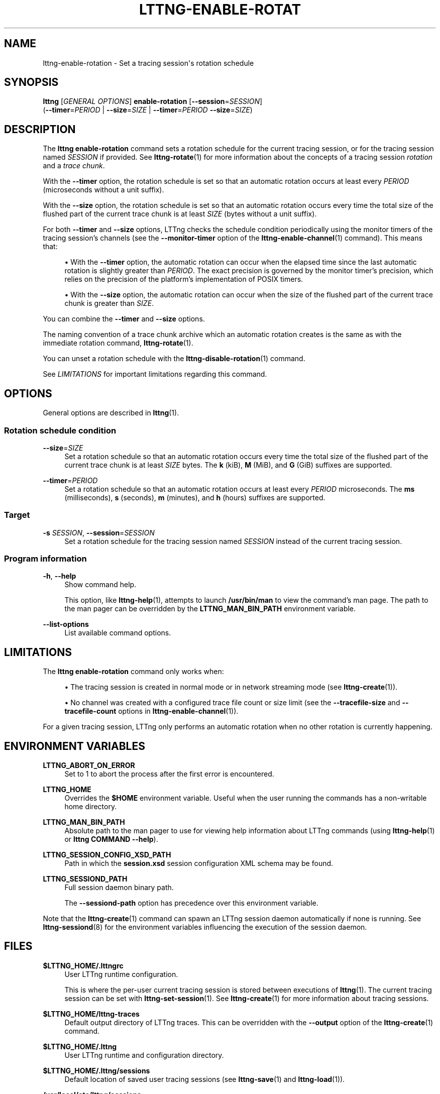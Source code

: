 '\" t
.\"     Title: lttng-enable-rotation
.\"    Author: [FIXME: author] [see http://docbook.sf.net/el/author]
.\" Generator: DocBook XSL Stylesheets v1.79.1 <http://docbook.sf.net/>
.\"      Date: 13 November 2018
.\"    Manual: LTTng Manual
.\"    Source: LTTng 2.11.2
.\"  Language: English
.\"
.TH "LTTNG\-ENABLE\-ROTAT" "1" "13 November 2018" "LTTng 2\&.11\&.2" "LTTng Manual"
.\" -----------------------------------------------------------------
.\" * Define some portability stuff
.\" -----------------------------------------------------------------
.\" ~~~~~~~~~~~~~~~~~~~~~~~~~~~~~~~~~~~~~~~~~~~~~~~~~~~~~~~~~~~~~~~~~
.\" http://bugs.debian.org/507673
.\" http://lists.gnu.org/archive/html/groff/2009-02/msg00013.html
.\" ~~~~~~~~~~~~~~~~~~~~~~~~~~~~~~~~~~~~~~~~~~~~~~~~~~~~~~~~~~~~~~~~~
.ie \n(.g .ds Aq \(aq
.el       .ds Aq '
.\" -----------------------------------------------------------------
.\" * set default formatting
.\" -----------------------------------------------------------------
.\" disable hyphenation
.nh
.\" disable justification (adjust text to left margin only)
.ad l
.\" -----------------------------------------------------------------
.\" * MAIN CONTENT STARTS HERE *
.\" -----------------------------------------------------------------
.SH "NAME"
lttng-enable-rotation \- Set a tracing session\*(Aqs rotation schedule
.SH "SYNOPSIS"
.sp
.nf
\fBlttng\fR [\fIGENERAL OPTIONS\fR] \fBenable\-rotation\fR [\fB--session\fR=\fISESSION\fR]
      (\fB--timer\fR=\fIPERIOD\fR | \fB--size\fR=\fISIZE\fR | \fB--timer\fR=\fIPERIOD\fR \fB--size\fR=\fISIZE\fR)
.fi
.SH "DESCRIPTION"
.sp
The \fBlttng enable-rotation\fR command sets a rotation schedule for the current tracing session, or for the tracing session named \fISESSION\fR if provided\&. See \fBlttng-rotate\fR(1) for more information about the concepts of a tracing session \fIrotation\fR and a \fItrace chunk\fR\&.
.sp
With the \fB--timer\fR option, the rotation schedule is set so that an automatic rotation occurs at least every \fIPERIOD\fR (microseconds without a unit suffix)\&.
.sp
With the \fB--size\fR option, the rotation schedule is set so that an automatic rotation occurs every time the total size of the flushed part of the current trace chunk is at least \fISIZE\fR (bytes without a unit suffix)\&.
.sp
For both \fB--timer\fR and \fB--size\fR options, LTTng checks the schedule condition periodically using the monitor timers of the tracing session\(cqs channels (see the \fB--monitor-timer\fR option of the \fBlttng-enable-channel\fR(1) command)\&. This means that:
.sp
.RS 4
.ie n \{\
\h'-04'\(bu\h'+03'\c
.\}
.el \{\
.sp -1
.IP \(bu 2.3
.\}
With the
\fB--timer\fR
option, the automatic rotation can occur when the elapsed time since the last automatic rotation is slightly greater than
\fIPERIOD\fR\&. The exact precision is governed by the monitor timer\(cqs precision, which relies on the precision of the platform\(cqs implementation of POSIX timers\&.
.RE
.sp
.RS 4
.ie n \{\
\h'-04'\(bu\h'+03'\c
.\}
.el \{\
.sp -1
.IP \(bu 2.3
.\}
With the
\fB--size\fR
option, the automatic rotation can occur when the size of the flushed part of the current trace chunk is greater than
\fISIZE\fR\&.
.RE
.sp
You can combine the \fB--timer\fR and \fB--size\fR options\&.
.sp
The naming convention of a trace chunk archive which an automatic rotation creates is the same as with the immediate rotation command, \fBlttng-rotate\fR(1)\&.
.sp
You can unset a rotation schedule with the \fBlttng-disable-rotation\fR(1) command\&.
.sp
See \fILIMITATIONS\fR for important limitations regarding this command\&.
.SH "OPTIONS"
.sp
General options are described in \fBlttng\fR(1)\&.
.SS "Rotation schedule condition"
.PP
\fB--size\fR=\fISIZE\fR
.RS 4
Set a rotation schedule so that an automatic rotation occurs every time the total size of the flushed part of the current trace chunk is at least
\fISIZE\fR
bytes\&. The
\fBk\fR
(kiB),
\fBM\fR
(MiB), and
\fBG\fR
(GiB) suffixes are supported\&.
.RE
.PP
\fB--timer\fR=\fIPERIOD\fR
.RS 4
Set a rotation schedule so that an automatic rotation occurs at least every
\fIPERIOD\fR
microseconds\&. The
\fBms\fR
(milliseconds),
\fBs\fR
(seconds),
\fBm\fR
(minutes), and
\fBh\fR
(hours) suffixes are supported\&.
.RE
.SS "Target"
.PP
\fB-s\fR \fISESSION\fR, \fB--session\fR=\fISESSION\fR
.RS 4
Set a rotation schedule for the tracing session named
\fISESSION\fR
instead of the current tracing session\&.
.RE
.SS "Program information"
.PP
\fB-h\fR, \fB--help\fR
.RS 4
Show command help\&.
.sp
This option, like
\fBlttng-help\fR(1), attempts to launch
\fB/usr/bin/man\fR
to view the command\(cqs man page\&. The path to the man pager can be overridden by the
\fBLTTNG_MAN_BIN_PATH\fR
environment variable\&.
.RE
.PP
\fB--list-options\fR
.RS 4
List available command options\&.
.RE
.SH "LIMITATIONS"
.sp
The \fBlttng enable-rotation\fR command only works when:
.sp
.RS 4
.ie n \{\
\h'-04'\(bu\h'+03'\c
.\}
.el \{\
.sp -1
.IP \(bu 2.3
.\}
The tracing session is created in normal mode or in network streaming mode (see
\fBlttng-create\fR(1))\&.
.RE
.sp
.RS 4
.ie n \{\
\h'-04'\(bu\h'+03'\c
.\}
.el \{\
.sp -1
.IP \(bu 2.3
.\}
No channel was created with a configured trace file count or size limit (see the
\fB--tracefile-size\fR
and
\fB--tracefile-count\fR
options in
\fBlttng-enable-channel\fR(1))\&.
.RE
.sp
For a given tracing session, LTTng only performs an automatic rotation when no other rotation is currently happening\&.
.SH "ENVIRONMENT VARIABLES"
.PP
\fBLTTNG_ABORT_ON_ERROR\fR
.RS 4
Set to 1 to abort the process after the first error is encountered\&.
.RE
.PP
\fBLTTNG_HOME\fR
.RS 4
Overrides the
\fB$HOME\fR
environment variable\&. Useful when the user running the commands has a non\-writable home directory\&.
.RE
.PP
\fBLTTNG_MAN_BIN_PATH\fR
.RS 4
Absolute path to the man pager to use for viewing help information about LTTng commands (using
\fBlttng-help\fR(1)
or
\fBlttng COMMAND --help\fR)\&.
.RE
.PP
\fBLTTNG_SESSION_CONFIG_XSD_PATH\fR
.RS 4
Path in which the
\fBsession.xsd\fR
session configuration XML schema may be found\&.
.RE
.PP
\fBLTTNG_SESSIOND_PATH\fR
.RS 4
Full session daemon binary path\&.
.sp
The
\fB--sessiond-path\fR
option has precedence over this environment variable\&.
.RE
.sp
Note that the \fBlttng-create\fR(1) command can spawn an LTTng session daemon automatically if none is running\&. See \fBlttng-sessiond\fR(8) for the environment variables influencing the execution of the session daemon\&.
.SH "FILES"
.PP
\fB$LTTNG_HOME/.lttngrc\fR
.RS 4
User LTTng runtime configuration\&.
.sp
This is where the per\-user current tracing session is stored between executions of
\fBlttng\fR(1)\&. The current tracing session can be set with
\fBlttng-set-session\fR(1)\&. See
\fBlttng-create\fR(1)
for more information about tracing sessions\&.
.RE
.PP
\fB$LTTNG_HOME/lttng-traces\fR
.RS 4
Default output directory of LTTng traces\&. This can be overridden with the
\fB--output\fR
option of the
\fBlttng-create\fR(1)
command\&.
.RE
.PP
\fB$LTTNG_HOME/.lttng\fR
.RS 4
User LTTng runtime and configuration directory\&.
.RE
.PP
\fB$LTTNG_HOME/.lttng/sessions\fR
.RS 4
Default location of saved user tracing sessions (see
\fBlttng-save\fR(1)
and
\fBlttng-load\fR(1))\&.
.RE
.PP
\fB/usr/local/etc/lttng/sessions\fR
.RS 4
System\-wide location of saved tracing sessions (see
\fBlttng-save\fR(1)
and
\fBlttng-load\fR(1))\&.
.RE
.if n \{\
.sp
.\}
.RS 4
.it 1 an-trap
.nr an-no-space-flag 1
.nr an-break-flag 1
.br
.ps +1
\fBNote\fR
.ps -1
.br
.sp
\fB$LTTNG_HOME\fR defaults to \fB$HOME\fR when not explicitly set\&.
.sp .5v
.RE
.SH "EXIT STATUS"
.PP
\fB0\fR
.RS 4
Success
.RE
.PP
\fB1\fR
.RS 4
Command error
.RE
.PP
\fB2\fR
.RS 4
Undefined command
.RE
.PP
\fB3\fR
.RS 4
Fatal error
.RE
.PP
\fB4\fR
.RS 4
Command warning (something went wrong during the command)
.RE
.SH "BUGS"
.sp
If you encounter any issue or usability problem, please report it on the LTTng bug tracker <https://bugs.lttng.org/projects/lttng-tools>\&.
.SH "RESOURCES"
.sp
.RS 4
.ie n \{\
\h'-04'\(bu\h'+03'\c
.\}
.el \{\
.sp -1
.IP \(bu 2.3
.\}
LTTng project website <https://lttng.org>
.RE
.sp
.RS 4
.ie n \{\
\h'-04'\(bu\h'+03'\c
.\}
.el \{\
.sp -1
.IP \(bu 2.3
.\}
LTTng documentation <https://lttng.org/docs>
.RE
.sp
.RS 4
.ie n \{\
\h'-04'\(bu\h'+03'\c
.\}
.el \{\
.sp -1
.IP \(bu 2.3
.\}
Git repositories <http://git.lttng.org>
.RE
.sp
.RS 4
.ie n \{\
\h'-04'\(bu\h'+03'\c
.\}
.el \{\
.sp -1
.IP \(bu 2.3
.\}
GitHub organization <http://github.com/lttng>
.RE
.sp
.RS 4
.ie n \{\
\h'-04'\(bu\h'+03'\c
.\}
.el \{\
.sp -1
.IP \(bu 2.3
.\}
Continuous integration <http://ci.lttng.org/>
.RE
.sp
.RS 4
.ie n \{\
\h'-04'\(bu\h'+03'\c
.\}
.el \{\
.sp -1
.IP \(bu 2.3
.\}
Mailing list <http://lists.lttng.org>
for support and development:
\fBlttng-dev@lists.lttng.org\fR
.RE
.sp
.RS 4
.ie n \{\
\h'-04'\(bu\h'+03'\c
.\}
.el \{\
.sp -1
.IP \(bu 2.3
.\}
IRC channel <irc://irc.oftc.net/lttng>:
\fB#lttng\fR
on
\fBirc.oftc.net\fR
.RE
.SH "COPYRIGHTS"
.sp
This program is part of the LTTng\-tools project\&.
.sp
LTTng\-tools is distributed under the GNU General Public License version 2 <http://www.gnu.org/licenses/old-licenses/gpl-2.0.en.html>\&. See the \fBLICENSE\fR <https://github.com/lttng/lttng-tools/blob/master/LICENSE> file for details\&.
.SH "THANKS"
.sp
Special thanks to Michel Dagenais and the DORSAL laboratory <http://www.dorsal.polymtl.ca/> at \('Ecole Polytechnique de Montr\('eal for the LTTng journey\&.
.sp
Also thanks to the Ericsson teams working on tracing which helped us greatly with detailed bug reports and unusual test cases\&.
.SH "SEE ALSO"
.sp
\fBlttng-rotate\fR(1), \fBlttng-disable-rotation\fR(1), \fBlttng\fR(1)
